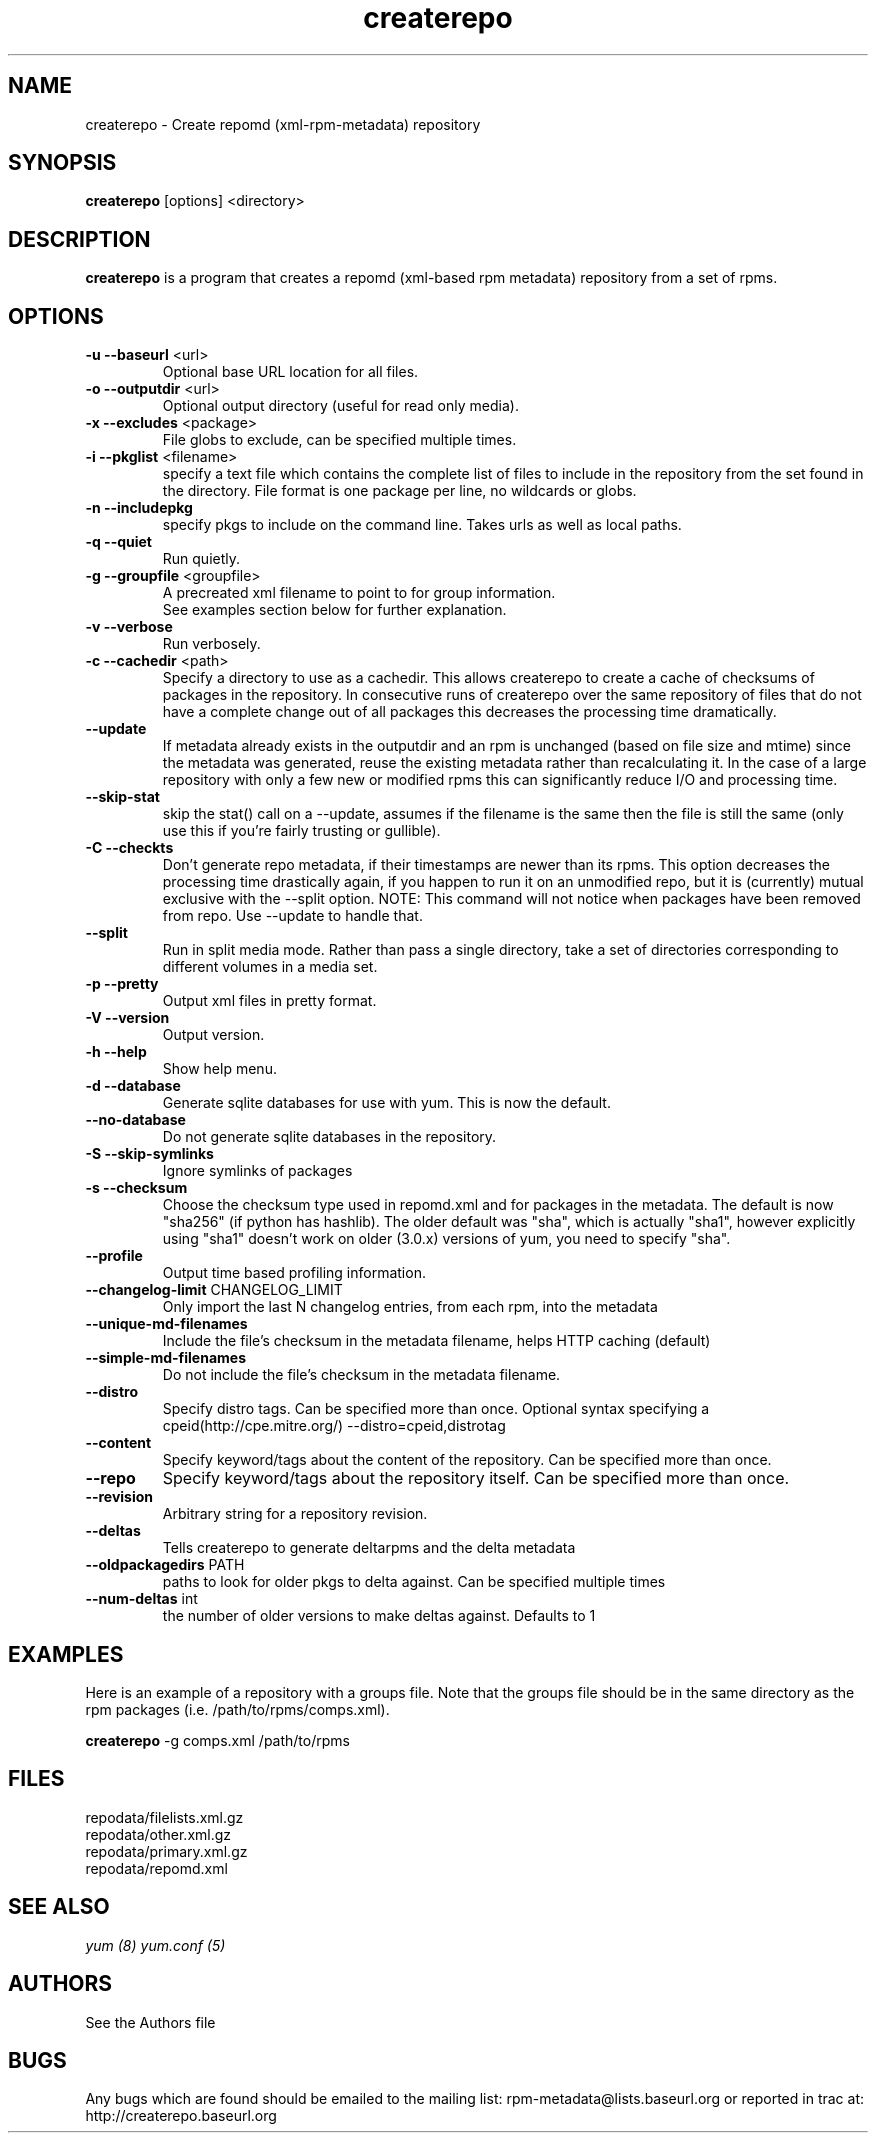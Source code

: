 .TH "createrepo" "8" "2005 Jan 2" "Seth Vidal" ""

.SH "NAME"
createrepo \- Create repomd (xml-rpm-metadata) repository

.SH "SYNOPSIS"
\fBcreaterepo\fP [options] <directory>
.PP

.SH "DESCRIPTION"
\fBcreaterepo\fP is a program that creates a repomd (xml-based rpm metadata) repository from a set of rpms.

.SH "OPTIONS"
.IP "\fB\-u --baseurl\fP <url>"
Optional base URL location for all files.
.IP "\fB\-o --outputdir\fP <url>"
Optional output directory (useful for read only media).
.IP "\fB\-x --excludes\fP <package>"
File globs to exclude, can be specified multiple times.
.IP "\fB\-i --pkglist\fP <filename>"
specify a text file which contains the complete list of files to
include in the repository from the set found in the directory. File format is one
package per line, no wildcards or globs.
.IP "\fB\-n --includepkg\fP"
specify pkgs to include on the command line. Takes urls as well as local paths.
.IP "\fB\-q --quiet\fP"
Run quietly.
.IP "\fB\-g --groupfile\fP <groupfile>"
A precreated xml filename to point to for group information.
.br
See examples section below for further explanation.
.IP "\fB\-v --verbose\fP"
Run verbosely.
.IP "\fB\-c --cachedir\fP <path>"
Specify a directory to use as a cachedir. This allows createrepo to create a
cache of checksums of packages in the repository. In consecutive runs of
createrepo over the same repository of files that do not have a complete
change out of all packages this decreases the processing time dramatically.
.br
.IP "\fB\--update\fP"
If metadata already exists in the outputdir and an rpm is unchanged
(based on file size and mtime) since the metadata was generated, reuse
the existing metadata rather than recalculating it. In the case of a
large repository with only a few new or modified rpms this can
significantly reduce I/O and processing time.
.br
.IP "\fB\--skip-stat\fP"
skip the stat() call on a --update, assumes if the filename is the same
then the file is still the same (only use this if you're fairly trusting or
gullible).
.br
.IP "\fB\-C --checkts\fP"
Don't generate repo metadata, if their timestamps are newer than its rpms.
This option decreases the processing time drastically again, if you happen
to run it on an unmodified repo, but it is (currently) mutual exclusive
with the --split option. NOTE: This command will not notice when 
packages have been removed from repo. Use --update to handle that.
.br
.IP "\fB\--split\fP"
Run in split media mode. Rather than pass a single directory, take a set of
directories corresponding to different volumes in a media set.
.br
.IP "\fB\-p --pretty\fP"
Output xml files in pretty format.
.IP "\fB\-V --version\fP"
Output version.
.IP "\fB\-h --help\fP"
Show help menu.

.IP "\fB\-d --database\fP"
Generate sqlite databases for use with yum. This is now the default.

.IP "\fB\--no-database\fP"
Do not generate sqlite databases in the repository.

.IP "\fB\-S --skip-symlinks\fP"
Ignore symlinks of packages
.IP "\fB\-s --checksum\fP"
Choose the checksum type used in repomd.xml and for packages in the metadata.
The default is now "sha256" (if python has hashlib). The older default was
"sha", which is actually "sha1", however explicitly using "sha1" doesn't work
on older (3.0.x) versions of yum, you need to specify "sha".
.IP "\fB\--profile\fP"
Output time based profiling information.
.IP "\fB\--changelog-limit\fP CHANGELOG_LIMIT"
Only import the last N changelog entries, from each rpm, into the metadata
.IP "\fB\--unique-md-filenames\fP"
Include the file's checksum in the metadata filename, helps HTTP caching (default)

.IP "\fB\--simple-md-filenames\fP"
Do not include the file's checksum in the metadata filename.

.IP "\fB\--distro\fP"
Specify distro tags. Can be specified more than once. Optional syntax specifying a
cpeid(http://cpe.mitre.org/) --distro=cpeid,distrotag
.IP "\fB\--content\fP"
Specify keyword/tags about the content of the repository. Can be specified more than once.
.IP "\fB\--repo\fP"
Specify keyword/tags about the repository itself. Can be specified more than once.
.IP "\fB\--revision\fP"
Arbitrary string for a repository revision.
.IP "\fB\--deltas\fP"
Tells createrepo to generate deltarpms and the delta metadata
.IP "\fB\--oldpackagedirs\fP PATH"
paths to look for older pkgs to delta against. Can be specified multiple times
.IP "\fB\--num-deltas\fP int"
the number of older versions to make deltas against. Defaults to 1


.SH "EXAMPLES"
Here is an example of a repository with a groups file. Note that the
groups file should be in the same directory as the rpm packages
(i.e. /path/to/rpms/comps.xml).
.br
.PP
\fBcreaterepo\fP \-g comps.xml /path/to/rpms

.SH "FILES"
.nf
repodata/filelists.xml.gz
repodata/other.xml.gz
repodata/primary.xml.gz
repodata/repomd.xml 
.fi
.PP 
.SH "SEE ALSO"
.I yum (8) yum.conf (5)

.PP 
.SH "AUTHORS"
.nf 
See the Authors file
.fi 

.PP 
.SH "BUGS"
Any bugs which are found should be emailed to the mailing list:
rpm-metadata@lists.baseurl.org
or reported in trac at: http://createrepo.baseurl.org
.fi
